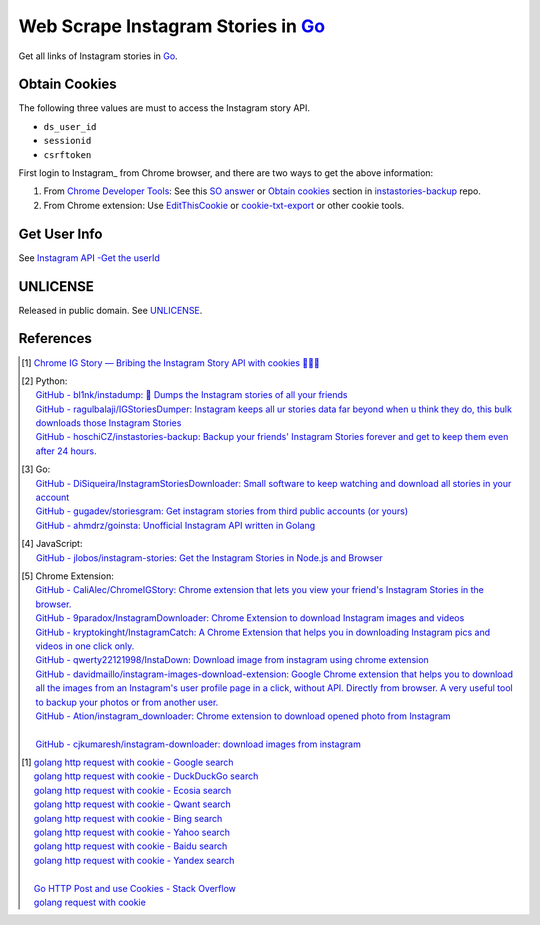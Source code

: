 ===================================
Web Scrape Instagram Stories in Go_
===================================

Get all links of Instagram stories in Go_.


Obtain Cookies
++++++++++++++

The following three values are must to access the Instagram story API.

- ``ds_user_id``
- ``sessionid``
- ``csrftoken``

First login to Instagram_ from Chrome browser, and there are two ways to get the
above information:

1. From `Chrome Developer Tools`_: See this `SO answer`_ or `Obtain cookies`_
   section in `instastories-backup`_ repo.
2. From Chrome extension: Use EditThisCookie_ or `cookie-txt-export`_ or other
   cookie tools.


Get User Info
+++++++++++++

See `Instagram API -Get the userId <https://stackoverflow.com/a/44773079>`_


UNLICENSE
+++++++++

Released in public domain. See UNLICENSE_.


References
++++++++++

.. [1] `Chrome IG Story — Bribing the Instagram Story API with cookies 🍪🍪🍪 <https://medium.com/@calialec/chrome-ig-story-bribing-the-instagram-story-api-with-cookies-c813e6dff911>`_

.. [2] | Python:
       | `GitHub - bl1nk/instadump: 📼 Dumps the Instagram stories of all your friends <https://github.com/bl1nk/instadump>`_
       | `GitHub - ragulbalaji/IGStoriesDumper: Instagram keeps all ur stories data far beyond when u think they do, this bulk downloads those Instagram Stories <https://github.com/ragulbalaji/IGStoriesDumper>`_
       | `GitHub - hoschiCZ/instastories-backup: Backup your friends' Instagram Stories forever and get to keep them even after 24 hours. <https://github.com/hoschiCZ/instastories-backup>`_

.. [3] | Go:
       | `GitHub - DiSiqueira/InstagramStoriesDownloader: Small software to keep watching and download all stories in your account <https://github.com/DiSiqueira/InstagramStoriesDownloader>`_
       | `GitHub - gugadev/storiesgram: Get instagram stories from third public accounts (or yours) <https://github.com/gugadev/storiesgram>`_
       | `GitHub - ahmdrz/goinsta: Unofficial Instagram API written in Golang <https://github.com/ahmdrz/goinsta>`_

.. [4] | JavaScript:
       | `GitHub - jlobos/instagram-stories: Get the Instagram Stories in Node.js and Browser <https://github.com/jlobos/instagram-stories>`_

.. [5] | Chrome Extension:
       | `GitHub - CaliAlec/ChromeIGStory: Chrome extension that lets you view your friend's Instagram Stories in the browser. <https://github.com/CaliAlec/ChromeIGStory>`_
       | `GitHub - 9paradox/InstagramDownloader: Chrome Extension  to download Instagram images and videos <https://github.com/9paradox/InstagramDownloader>`_
       | `GitHub - kryptokinght/InstagramCatch: A Chrome Extension that helps you in downloading Instagram pics and videos in one click only. <https://github.com/kryptokinght/InstagramCatch>`_
       | `GitHub - qwerty22121998/InstaDown: Download image from instagram using chrome extension <https://github.com/qwerty22121998/InstaDown>`_
       | `GitHub - davidmaillo/instagram-images-download-extension: Google Chrome extension that helps you to download all the images from an Instagram's user profile page in a click, without API. Directly from browser. A very useful tool to backup your photos or from another user. <https://github.com/davidmaillo/instagram-images-download-extension>`_
       | `GitHub - Ation/instagram_downloader: Chrome extension to download opened photo from Instagram <https://github.com/Ation/instagram_downloader>`_
       | 
       | `GitHub - cjkumaresh/instagram-downloader: download images from instagram <https://github.com/cjkumaresh/instagram-downloader>`_

.. [1] | `golang http request with cookie - Google search <https://www.google.com/search?q=golang+http+request+with+cookie>`_
       | `golang http request with cookie - DuckDuckGo search <https://duckduckgo.com/?q=golang+http+request+with+cookie>`_
       | `golang http request with cookie - Ecosia search <https://www.ecosia.org/search?q=golang+http+request+with+cookie>`_
       | `golang http request with cookie - Qwant search <https://www.qwant.com/?q=golang+http+request+with+cookie>`_
       | `golang http request with cookie - Bing search <https://www.bing.com/search?q=golang+http+request+with+cookie>`_
       | `golang http request with cookie - Yahoo search <https://search.yahoo.com/search?p=golang+http+request+with+cookie>`_
       | `golang http request with cookie - Baidu search <https://www.baidu.com/s?wd=golang+http+request+with+cookie>`_
       | `golang http request with cookie - Yandex search <https://www.yandex.com/search/?text=golang+http+request+with+cookie>`_
       |
       | `Go HTTP Post and use Cookies - Stack Overflow <https://stackoverflow.com/questions/12756782/go-http-post-and-use-cookies>`_
       | `golang request with cookie <http://constd.com/post/golang-request-with-cookie>`_

.. _Go: https://golang.org/
.. _UNLICENSE: http://unlicense.org/
.. _Web Scrape: https://www.google.com/search?q=Web+Scrape
.. _EditThisCookie: https://www.google.com/search?q=EditThisCookie
.. _cookie-txt-export: https://github.com/siongui/cookie-txt-export.go
.. _Obtain cookies: https://github.com/hoschiCZ/instastories-backup#obtain-cookies
.. _instastories-backup: https://github.com/hoschiCZ/instastories-backup
.. _Chrome Developer Tools: https://developer.chrome.com/devtools
.. _SO answer: https://stackoverflow.com/a/44773079
